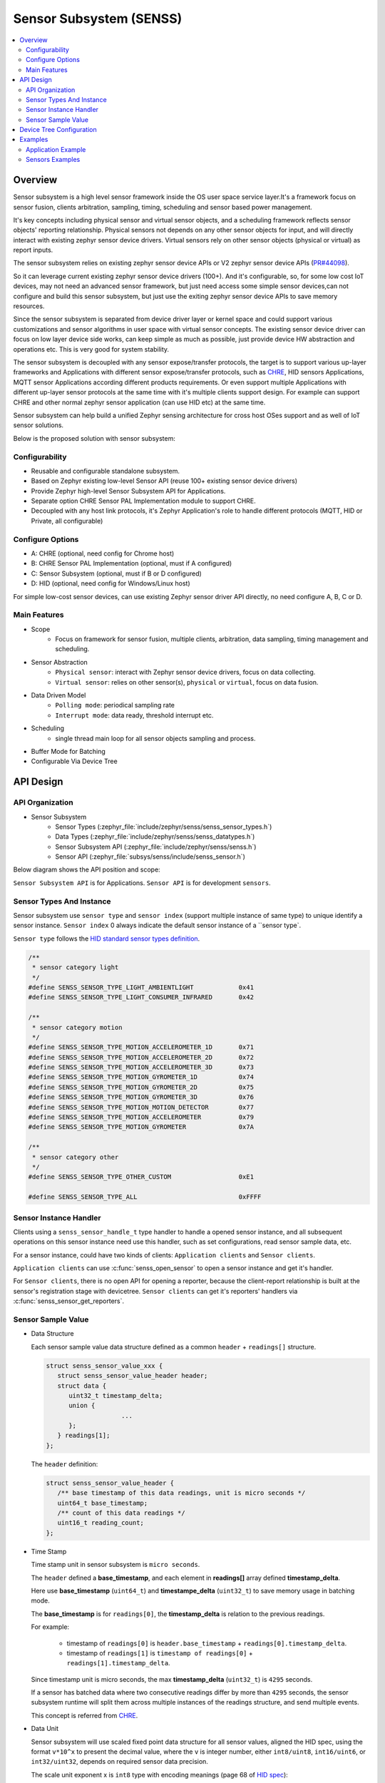 .. _senss_api:

Sensor Subsystem (SENSS)
########################

.. contents::
    :local:
    :depth: 2

Overview
********

Sensor subsystem is a high level sensor framework inside the OS user
space service layer.It's a framework focus on sensor fusion, clients
arbitration, sampling, timing, scheduling and sensor based power management.

It's key concepts including physical sensor and virtual sensor objects,
and a scheduling framework reflects sensor objects' reporting relationship.
Physical sensors not depends on any other sensor objects for input, and
will directly interact with existing zephyr sensor device drivers.
Virtual sensors rely on other sensor objects (physical or virtual) as
report inputs.

The sensor subsystem relies on existing zephyr sensor device APIs or V2
zephyr sensor device APIs (`PR#44098 <https://github.com/zephyrproject-rtos/zephyr/pull/44098>`_).

So it can leverage current existing zephyr sensor device drivers (100+).
And it's configurable, so, for some low cost IoT devices, may not need an
advanced sensor framework, but just need access some simple sensor
devices,can not configure and build this sensor subsystem, but just use
the exiting zephyr sensor device APIs to save memory resources.

Since the sensor subsystem is separated from device driver layer or
kernel space and could support various customizations and sensor
algorithms in user space with virtual sensor concepts. The existing
sensor device driver can focus on low layer device side works, can keep
simple as much as possible, just provide device HW abstraction and
operations etc. This is very good for system stability.

The sensor subsystem is decoupled with any sensor expose/transfer
protocols, the target is to support various up-layer frameworks and
Applications with different sensor expose/transfer protocols,
such as `CHRE <https://github.com/zephyrproject-rtos/chre>`_, HID sensors Applications, MQTT sensor Applications
according different products requirements. Or even support multiple
Applications with different up-layer sensor protocols at the same time
with it's multiple clients support design. For example can support CHRE
and other normal zephyr sensor application (can use HID etc) at
the same time.

Sensor subsystem can help build a unified Zephyr sensing architecture for
cross host OSes support and as well of IoT sensor solutions.

Below is the proposed solution with sensor subsystem:

.. image:: images/senss_solution.png
   :align: center
   :alt: Unified Zephyr sensing architecture.

Configurability
===============

* Reusable and configurable standalone subsystem.
* Based on Zephyr existing low-level Sensor API (reuse 100+ existing sensor device drivers)
* Provide Zephyr high-level Sensor Subsystem API for Applications.
* Separate option CHRE Sensor PAL Implementation module to support CHRE.
* Decoupled with any host link protocols, it's Zephyr Application's role to handle different
  protocols (MQTT, HID or Private, all configurable)

Configure Options
=================
* A: CHRE (optional, need config for Chrome host)
* B: CHRE Sensor PAL Implementation (optional, must if A configured)
* C: Sensor Subsystem (optional, must if B or D configured)
* D: HID (optional, need config for Windows/Linux host)

For simple low-cost sensor devices, can use existing Zephyr sensor driver API directly,  no
need configure A, B, C or D.

Main Features
=============

* Scope
    * Focus on framework for sensor fusion, multiple clients, arbitration, data sampling, timing
      management and scheduling.

* Sensor Abstraction
    * ``Physical sensor``: interact with Zephyr sensor device drivers, focus on data collecting.
    * ``Virtual sensor``: relies on other sensor(s), ``physical`` or ``virtual``, focus on data fusion.

* Data Driven Model
    * ``Polling mode``:  periodical sampling rate
    * ``Interrupt mode``:  data ready, threshold interrupt etc.

* Scheduling
    * single thread main loop for all sensor objects sampling and process.

* Buffer Mode for Batching
* Configurable Via Device Tree

API Design
**********

API Organization
===============

* Sensor Subsystem
    * Sensor Types (:zephyr_file:`include/zephyr/senss/senss_sensor_types.h`)
    * Data Types (:zephyr_file:`include/zephyr/senss/senss_datatypes.h`)
    * Sensor Subsystem API (:zephyr_file:`include/zephyr/senss/senss.h`)
    * Sensor API (:zephyr_file:`subsys/senss/include/senss_sensor.h`)

Below diagram shows the API position and scope:

.. image:: images/senss_api_org.png
   :align: center
   :alt: Sensor subsystem API organization.

``Sensor Subsystem API`` is for Applications. ``Sensor API`` is for development ``sensors``.

Sensor Types And Instance
=========================

Sensor subsystem use ``sensor type`` and ``sensor index`` (support multiple instance of same type) to unique identify a sensor instance.
``Sensor index`` 0 always indicate the default sensor instance of a ``sensor type`.

``Sensor type`` follows the `HID standard sensor types definition <https://usb.org/sites/default/files/hutrr39b_0.pdf>`_.

.. code-block:: c

    /**
     * sensor category light
     */
    #define SENSS_SENSOR_TYPE_LIGHT_AMBIENTLIGHT            0x41
    #define SENSS_SENSOR_TYPE_LIGHT_CONSUMER_INFRARED       0x42

    /**
     * sensor category motion
     */
    #define SENSS_SENSOR_TYPE_MOTION_ACCELEROMETER_1D       0x71
    #define SENSS_SENSOR_TYPE_MOTION_ACCELEROMETER_2D       0x72
    #define SENSS_SENSOR_TYPE_MOTION_ACCELEROMETER_3D       0x73
    #define SENSS_SENSOR_TYPE_MOTION_GYROMETER_1D           0x74
    #define SENSS_SENSOR_TYPE_MOTION_GYROMETER_2D           0x75
    #define SENSS_SENSOR_TYPE_MOTION_GYROMETER_3D           0x76
    #define SENSS_SENSOR_TYPE_MOTION_MOTION_DETECTOR        0x77
    #define SENSS_SENSOR_TYPE_MOTION_ACCELEROMETER          0x79
    #define SENSS_SENSOR_TYPE_MOTION_GYROMETER              0x7A

    /**
     * sensor category other
     */
    #define SENSS_SENSOR_TYPE_OTHER_CUSTOM                  0xE1

    #define SENSS_SENSOR_TYPE_ALL                           0xFFFF

Sensor Instance Handler
=========================

Clients using a ``senss_sensor_handle_t`` type handler to handle a opened sensor
instance, and all subsequent operations on this sensor instance need use this handler, such as set configurations,
read sensor sample data, etc.

.. code-block:: c
    typedef uint16_t senss_sensor_handle_t;

For a sensor instance, could have two kinds of clients: ``Application clients`` and ``Sensor clients``.

``Application clients`` can use :c:func:`senss_open_sensor` to open a sensor instance and get it's handler.

For ``Sensor clients``, there is no open API for opening a reporter, because the client-report relationship is built at the sensor's registration stage with devicetree.  ``Sensor clients`` can get it's reporters' handlers via :c:func:`senss_sensor_get_reporters`.

Sensor Sample Value
==================================

* Data Structure

  Each sensor sample value data structure defined as a common ``header`` + ``readings[]`` structure.

  .. code-block:: c

      struct senss_sensor_value_xxx {
         struct senss_sensor_value_header header;
         struct data {
            uint32_t timestamp_delta;
            union {
                          ...
            };
         } readings[1];
      };

  The ``header`` definition:

  .. code-block:: c

      struct senss_sensor_value_header {
         /** base timestamp of this data readings, unit is micro seconds */
         uint64_t base_timestamp;
         /** count of this data readings */
         uint16_t reading_count;
      };


* Time Stamp

  Time stamp unit in sensor subsystem is ``micro seconds``.

  The ``header`` defined a **base_timestamp**, and each element in **readings[]** array defined **timestamp_delta**.

  Here use **base_timestamp** (``uint64_t``) and **timestampe_delta** (``uint32_t``) to
  save memory usage in batching mode.

  The **base_timestamp** is for ``readings[0]``, the **timestamp_delta** is relation
  to the previous readings.

  For example:

    * timestamp of ``readings[0]`` is ``header.base_timestamp`` + ``readings[0].timestamp_delta``.

    * timestamp of ``readings[1]`` is ``timestamp of readings[0]`` + ``readings[1].timestamp_delta``.

  Since timestamp unit is micro seconds, the max **timestamp_delta** (``uint32_t``) is ``4295`` seconds.

  If a sensor has batched data where two consecutive readings differ by more than ``4295`` seconds, the sensor subsystem runtime will split them across multiple instances of the readings structure, and send multiple events.

  This concept is referred from `CHRE <https://github.com/zephyrproject-rtos/chre/blob/zephyr/chre_api/include/chre_api/chre/sensor_types.h>`_.

* Data Unit

  Sensor subsystem will use scaled fixed point data structure for all sensor values,
  aligned the HID spec, using the format ``v*10^x`` to present the decimal value,
  where the ``v`` is integer number, either ``int8/uint8``, ``int16/uint6``, or ``int32/uint32``, depends on
  required sensor data precision.

  The scale unit exponent x is ``int8`` type with encoding meanings (page 68 of
  `HID spec <https://usb.org/sites/default/files/hutrr39b_0.pdf>`_):

  .. list-table:: Encoding Table
     :widths: 50 50
     :header-rows: 1

     * - Unit Exponet argument
       - Power of Ten (Scientific Notation)
     * - 0x00
       - 1 * 10E0
     * - 0x01
       - 1 * 10E1
     * - 0x02
       - 1 * 10E2
     * - 0x03
       - 1 * 10E3
     * - 0x04
       - 1 * 10E4
     * - 0x05
       - 1 * 10E5
     * - 0x06
       - 1 * 10E6
     * - 0x07
       - 1 * 10E7
     * - 0x08
       - 1 * 10E-8
     * - 0x09
       - 1 * 10E-7
     * - 0x0A
       - 1 * 10E-6
     * - 0x0B
       - 1 * 10E-5
     * - 0x0C
       - 1 * 10E-4
     * - 0x0D
       - 1 * 10E-3
     * - 0x0E
       - 1 * 10E-2
     * - 0x0F
       - 1 * 10E-1

  So, we can have below data present ranges:

  .. list-table:: Ranges Table
     :widths: 50 50
     :header-rows: 1

     * - Type of V
       - Range
     * - int8
       - [-128, 127] *10^[-8, 7]
     * - uint8
       - [0,  255] * 10^[-8, 7]
     * - int16
       - [-32768, 32767] * 10^[-8, 7]
     * - uint16
       - [0,  65535] * 10^[-8, 7]
     * - int32
       - [-2147483648,  2147483647] * 10^[-8, 7]
     * - uint32
       - [0,  4294967295] * 10^[-8, 7]
     * - int64
       - [-9223372036854775808,  9223372036854775807] * 10^[-8, 7]
     * - uint64
       - [0,  18446744073709551615] * 10^[-8, 7]

  To simple the data structure definition and save store memory, only keep `v` in code definitions,
  scale exponent `x` will defined in doc and spec,  but not explicitly present in code, for scenarios
  which need transfer to decimal value, such as in a algorithm process, need base on the sensor
  type and according the doc/spec to get the right scale exponent value `x`.

  An example in doc and spec can be like:

  .. list-table:: 3D Accelerometer
     :widths: 30 25 30 30 30 50
     :header-rows: 1

     * - Data Fields
       - Type
       - Unit
       - Unit Exponent
       - Typical Range
       - Description
     * - data[0]
       - int32
       - micro g
       - -6
       - +/-4*10^6
       - x axis acceleration
     * - data[1]
       - int32
       - micro g
       - -6
       - +/-4*10^6
       - y axis acceleration
     * - data[2]
       - int32
       - micro g
       - -6
       - +/-4*10^6
       - z axis acceleration |


  .. list-table:: Ambient Light
     :widths: 30 25 30 30 30 50
     :header-rows: 1

     * - Data Fields
       - Type
       - Unit
       - Unit Exponent
       - Typical Range
       - Description
     * - data[0]
       - uint32
       - milli lux
       - -3
       - [0, 10000] *10^3
       - Ambient light lux level

  The complete doc/spec should describe all supported sensors like above example.


Device Tree Configuration
*************************

Sensor subsystem using device tree to configuration all sensor instances and their properties,
reporting relationships.

Below is an example:

.. code-block:: devicetree

   /*
    * Copyright (c) 2022 Intel Corporation
    *
    * SPDX-License-Identifier: Apache-2.0
    *
    * Default device tree for sensor subsystem.
    */

   / {
      senss: senss-node {
         compatible = "zephyr,senss";
         status = "okay";
         label = "senss";

         motion_detector: motion-detector {
            compatible = "senss,motion-detector";
            status = "okay";
            sensor-type = <0x77>;
            sensor-index = <0>;
            label = "senss_sensor_motion_detector";
            vendor = "VND";
            model = "Test";
            friendly-name = "Motion Detector Sensor";
            reporters = <&lid_accel>;
            minimal-interval = <100000>;
         };

         hinge_angle: hinge-angle {
            compatible = "senss,hinge-angle";
            status = "okay";
            sensor-type = <0x20B>;
            sensor-index = <0>;
            label = "senss_sensor_hinge_angle";
            vendor = "VND";
            model = "Test";
            friendly-name = "Hinge Angle Sensor";
            reporters = <&base_accel &lid_accel &motion_detector>;
            minimal-interval = <10000>;
         };

         base_accel: base-accel {
            compatible = "senss,phy-accel";
            status = "okay";
            sensor-type = <0x73>;
            sensor-index = <0>;
            label = "senss_base_acccelerometer";
            vendor = "VND";
            model = "Test";
            friendly-name = "Base Accelerometer Sensor";
            underlying-device = <&bmi_spi>;
            minimal-interval = <10000>;
            rotation-matrix = <0 1 0
                     1 0 0
                     0 0 (-1)>;
         };

         lid_accel: lid-accel {
            compatible = "senss,phy-accel";
            status = "okay";
            sensor-type = <0x73>;
            sensor-index = <1>;
            label = "senss_lid_acccelerometer";
            vendor = "VND";
            model = "Test";
            friendly-name = "Lid Accelerometer Sensor";
            underlying-device = <&bmi_i2c>;
            minimal-interval = <10000>;
            rotation-matrix = <0 1 0
                     0 1 0
                     0 0 (-1)>;
         };
      };
   };

:zephyr_file:`dts/common/senss.dtsi`

:zephyr_file:`dts/bindings/sensor/zephyr,senss.yaml`

:zephyr_file:`dts/bindings/sensor/senss,phy-accel.yaml`

:zephyr_file:`dts/bindings/sensor/senss,motion-detector.yaml`

:zephyr_file:`dts/bindings/sensor/senss,hinge-angle.yaml`

Examples
*************************

Application Example
========================

:zephyr_file:`samples/subsys/senss/src/main.c`

.. code-block:: c

   /*
    * Copyright (c) 2022 Intel Corporation.
    *
    * SPDX-License-Identifier: Apache-2.0
    */
   #include <zephyr.h>
   #include <senss/senss.h>
   #include <stdio.h>
   #include <string.h>
   #include <stdlib.h>

   static int data_event_callback(
         senss_sensor_handle_t handle,
         void *buf, int size, void *param)
   {
      const struct senss_sensor_info *info = senss_get_sensor_info(handle);

      printf("Received sensor data from sensor: %s, type: 0x%x, sensor index: %d\n",
         info->name,
         info->type,
         info->sensor_index
      );

      if (info->type == SENSS_SENSOR_TYPE_MOTION_ACCELEROMETER_3D) {
         struct senss_sensor_value_3d_int32* value = buf;
         printf("Received sensor data readings : %d\n",
            value->header.reading_count);
         for (int i = 0; i < value->header.reading_count; i++) {
            printf("Accel sensor data : x: %d, y: %d, z: %d\n",
               value->readings[i].x,
               value->readings[i].y,
               value->readings[i].z);
         }
      } else if (info->type == SENSS_SENSOR_TYPE_MOTION_HINGE_ANGLE) {
         struct senss_sensor_value_int32* value = buf;
         printf("Received sensor data readings : %d\n",
            value->header.reading_count);
         for (int i = 0; i < value->header.reading_count; i++) {
            printf("hinge sensor data : %d\n",
               value->readings[i].v);
         }
      }

      return 0;
   }

   void main(void)
   {
      int ret;
      ret = senss_init();
      if (ret != 0 ) {
         printf("Failed to init sensor subsystem! \n");
         return;
      }

      /* Enumerate all sensor instances */
      int sensor_count;
      sensor_count = senss_get_sensor_count(SENSS_SENSOR_TYPE_ALL, -1);

      if (sensor_count > 0 ) {
         struct senss_sensor_info *sensor_info =
            malloc(sensor_count * sizeof(struct senss_sensor_info));

         ret = senss_find_sensor(SENSS_SENSOR_TYPE_ALL, -1,
            sensor_info, sensor_count);
         if (ret != 0) {
            for ( int i = 0; i < ret; i++ ) {
               printf("Find sensor: name : %s, type: 0x%x\n",
                  sensor_info[i].name,
                  sensor_info[i].type);
            }
         }
      }

      /* Open accelerometer instance with sensor index 0 and receive streaming data */
      senss_sensor_handle_t acc_handle;
      ret = senss_open_sensor(SENSS_SENSOR_TYPE_MOTION_ACCELEROMETER_3D,
         0, &acc_handle);
      if (!ret) {
         senss_register_data_event_callback(acc_handle,
            data_event_callback, NULL);

         /* Set 100 Hz frequency */
         senss_set_interval(acc_handle, 10 * USEC_PER_MSEC);

         /* Set streaming mode */
         senss_set_sensitivity(acc_handle, -1, 0);
      }

      senss_sensor_handle_t hinge_handle;
      ret = senss_open_sensor(SENSS_SENSOR_TYPE_MOTION_HINGE_ANGLE,
         0, &hinge_handle);
      if (!ret) {
         senss_register_data_event_callback(hinge_handle,
            data_event_callback, NULL);

         /* Set 100 Hz frequency */
         senss_set_interval(hinge_handle, 10 * USEC_PER_MSEC);

         /* Set streaming mode */
         senss_set_sensitivity(hinge_handle, -1, 0);
      }

      while (true) {
         k_sleep(K_SECONDS(10));
      }

   }

Sensors Examples
================

* Physical Sensor

  .. code-block:: c

     /*
      * Copyright (c) 2022 Intel Corporation.
      *
      * SPDX-License-Identifier: Apache-2.0
      */

     #include <senss_sensor.h>
     #include <zephyr/drivers/sensor.h>
     #include <stdio.h>

     static struct senss_sensor_register_info acc_reg = {
         .flags = SENSS_SENSOR_FLAG_REPORT_ON_CHANGE,
         .sample_size = sizeof(struct senss_sensor_value_3d_int32),
         .version.value = SENSS_SENSOR_VERSION(0, 8, 0, 0),
     };

     struct acc_context {
         struct senss_sensor_value_3d_int32 value;
         const struct device *underlying_dev;
     };

     static struct acc_context base_acc_ctx = {
     	.underlying_dev = DEVICE_DT_GET(DT_PHANDLE(DT_NODELABEL(base_accel), underlying_device))
     };

     static struct acc_context lid_acc_ctx = {
     	.underlying_dev = DEVICE_DT_GET(DT_PHANDLE(DT_NODELABEL(lid_accel), underlying_device))
     };

     int acc_init(const struct device *dev, const struct senss_sensor_info *info,
         const senss_sensor_handle_t *reporter_handles, int reporters_count)
     {
         printf("Sensor instance name: %s\n", dev->name);

         /* reporter_handles should be NULL,  and reporters_count should be zero */

         struct acc_context *ctx = senss_sensor_get_ctx_data(dev);
         printf("Underlying device: %s\n", ctx->underlying_dev->name);

         return 0;
     }

     int acc_read_sample(const struct device *dev, void *buf, int size)
     {
         printf("Sensor instance name: %s\n", dev->name);

         struct sensor_value accel[3];

         struct acc_context *ctx = senss_sensor_get_ctx_data(dev);

         printf("Fetch: %s\n", ctx->underlying_dev->name);
         sensor_sample_fetch(ctx->underlying_dev);
         sensor_channel_get(ctx->underlying_dev, SENSOR_CHAN_ACCEL_XYZ, accel);

         /* Just for demo,  not checked buf size */
         struct senss_sensor_value_3d_int32 *v3d = buf;
         v3d->header.reading_count = 1;
         v3d->readings[0].x = accel[0].val1 * 1000000 + accel[0].val2;
         v3d->readings[0].y = accel[1].val1 * 1000000 + accel[1].val2;
         v3d->readings[0].z = accel[2].val1 * 1000000 + accel[2].val2;

         printf("Sample data :\n");
         printf("\t x: %d, y: %d, z: %d\n", v3d->readings[0].x,
               v3d->readings[0].y, v3d->readings[0].z);

         return 0;
     }

     static struct senss_sensor_api acc_api = {
         .init = acc_init,
         .get_interval = acc_get_interval,
         .set_interval = acc_set_interval,
         .read_sample = acc_read_sample,
     };


     SENSS_SENSOR_DT_DEFINE(DT_NODELABEL(base_accel), &acc_reg, &base_acc_ctx, &acc_api);

     SENSS_SENSOR_DT_DEFINE(DT_NODELABEL(lid_accel), &acc_reg, &lid_acc_ctx, &acc_api);

* Virtual Sensor

  .. code-block:: c

     /*
      * Copyright (c) 2022 Intel Corporation.
      *
      * SPDX-License-Identifier: Apache-2.0
      */

     #include <senss_sensor.h>
     #include <stdio.h>

     static struct senss_sensor_register_info hinge_reg = {
         .flags = SENSS_SENSOR_FLAG_REPORT_ON_CHANGE,
         .sample_size = sizeof(struct senss_sensor_value_int32),
         .version.value = SENSS_SENSOR_VERSION(1, 0, 0, 0),
     };

     struct hinge_angle_context {
         struct senss_sensor_value_3d_int32 base_acc_value;
         struct senss_sensor_value_3d_int32 lid_acc_value;
         struct senss_sensor_value_int32 md_value;
         struct senss_sensor_value_int32 hinge_value;

         senss_sensor_handle_t base_acc_handle;
         senss_sensor_handle_t lid_acc_handle;
         senss_sensor_handle_t md_handle;
     };

     static struct hinge_angle_context hinge_ctx;

     int hinge_init(const struct device *dev, const struct senss_sensor_info *info,
         const senss_sensor_handle_t *reporter_handles, int reporters_count)
     {
         printf("Sensor instance name: %s\n", dev->name);

         printf("reporters : %d \n", reporters_count);

         struct hinge_angle_context *ctx = senss_sensor_get_ctx_data(dev);

         for (int i = 0; i < reporters_count; i++) {
             const struct senss_sensor_info * reporter_info =
                senss_get_sensor_info(reporter_handles[i]);

             printf("\t reporter[%d] handle: %d\n", i, reporter_handles[i]);
             printf("\t\t name: %s\n", reporter_info->name);
             printf("\t\t type: 0x%x\n", reporter_info->type);
             printf("\t\t sensor index: %d\n", reporter_info->sensor_index);

             if (reporter_info->type == SENSS_SENSOR_TYPE_MOTION_ACCELEROMETER_3D) {
                 /* According devicetree,  base acc's sensor index is 0 */
                 if (reporter_info->sensor_index == 0) {
                    ctx->base_acc_handle = reporter_handles[i];
                 }

                 /* According devicetree,  lid acc's sensor index is 1 */
                 if (reporter_info->sensor_index == 1) {
                    ctx->lid_acc_handle = reporter_handles[i];
                 }
             }

             if (reporter_info->type == SENSS_SENSOR_TYPE_MOTION_MOTION_DETECTOR) {
                 ctx->md_handle = reporter_handles[i];
             }
         }

         return 0;
     }

     int hinge_process(const struct device *dev, senss_sensor_handle_t reporter, void *buf, int size)
     {
         printf("Sensor instance name: %s\n", dev->name);

         struct hinge_angle_context *ctx = senss_sensor_get_ctx_data(dev);

         if (reporter == ctx->base_acc_handle ) {
             printf("Received base acc's data:\n");
             struct senss_sensor_value_3d_int32 *base_acc_v3d = buf;

             printf("\t x: %d, y: %d, z: %d\n", base_acc_v3d->readings[0].x,
                   base_acc_v3d->readings[0].y, base_acc_v3d->readings[0].z);

             /* Store to context */
             ctx->base_acc_value = *base_acc_v3d;
         }

         if (reporter == ctx->lid_acc_handle ) {
             printf("Received lid acc's data:\n");
             struct senss_sensor_value_3d_int32 *lid_acc_v3d = buf;

             printf("\t x: %d, y: %d, z: %d\n", lid_acc_v3d->readings[0].x,
                   lid_acc_v3d->readings[0].y, lid_acc_v3d->readings[0].z);

             /* Store to context */
             ctx->lid_acc_value = *lid_acc_v3d;

             /* Compute hinge angle data and report to senss runtime, here used dummy data  */
             ctx->hinge_value.header.reading_count = 1;
             ctx->hinge_value.readings[0].v = 87;

             senss_sensor_post_data(dev, &ctx->hinge_value, sizeof(ctx->hinge_value));
         }

         if (reporter == ctx->md_handle ) {
             printf("Received motion detector's data:\n");
             struct senss_sensor_value_int32 * md_data = buf;

             printf("\t value: %d\n", md_data->readings[0].v);

             /* Store to context */
             ctx->md_value = *md_data;
         }

         return 0;
     }

     static struct senss_sensor_api hinge_api = {
         .init = hinge_init,
         .get_interval = hinge_get_interval,
         .set_interval = hinge_set_interval,
         .process = hinge_process,
     };

     SENSS_SENSOR_DT_DEFINE(DT_NODELABEL(hinge_angle), &hinge_reg, &hinge_ctx, &hinge_api);


.. doxygengroup:: senss
